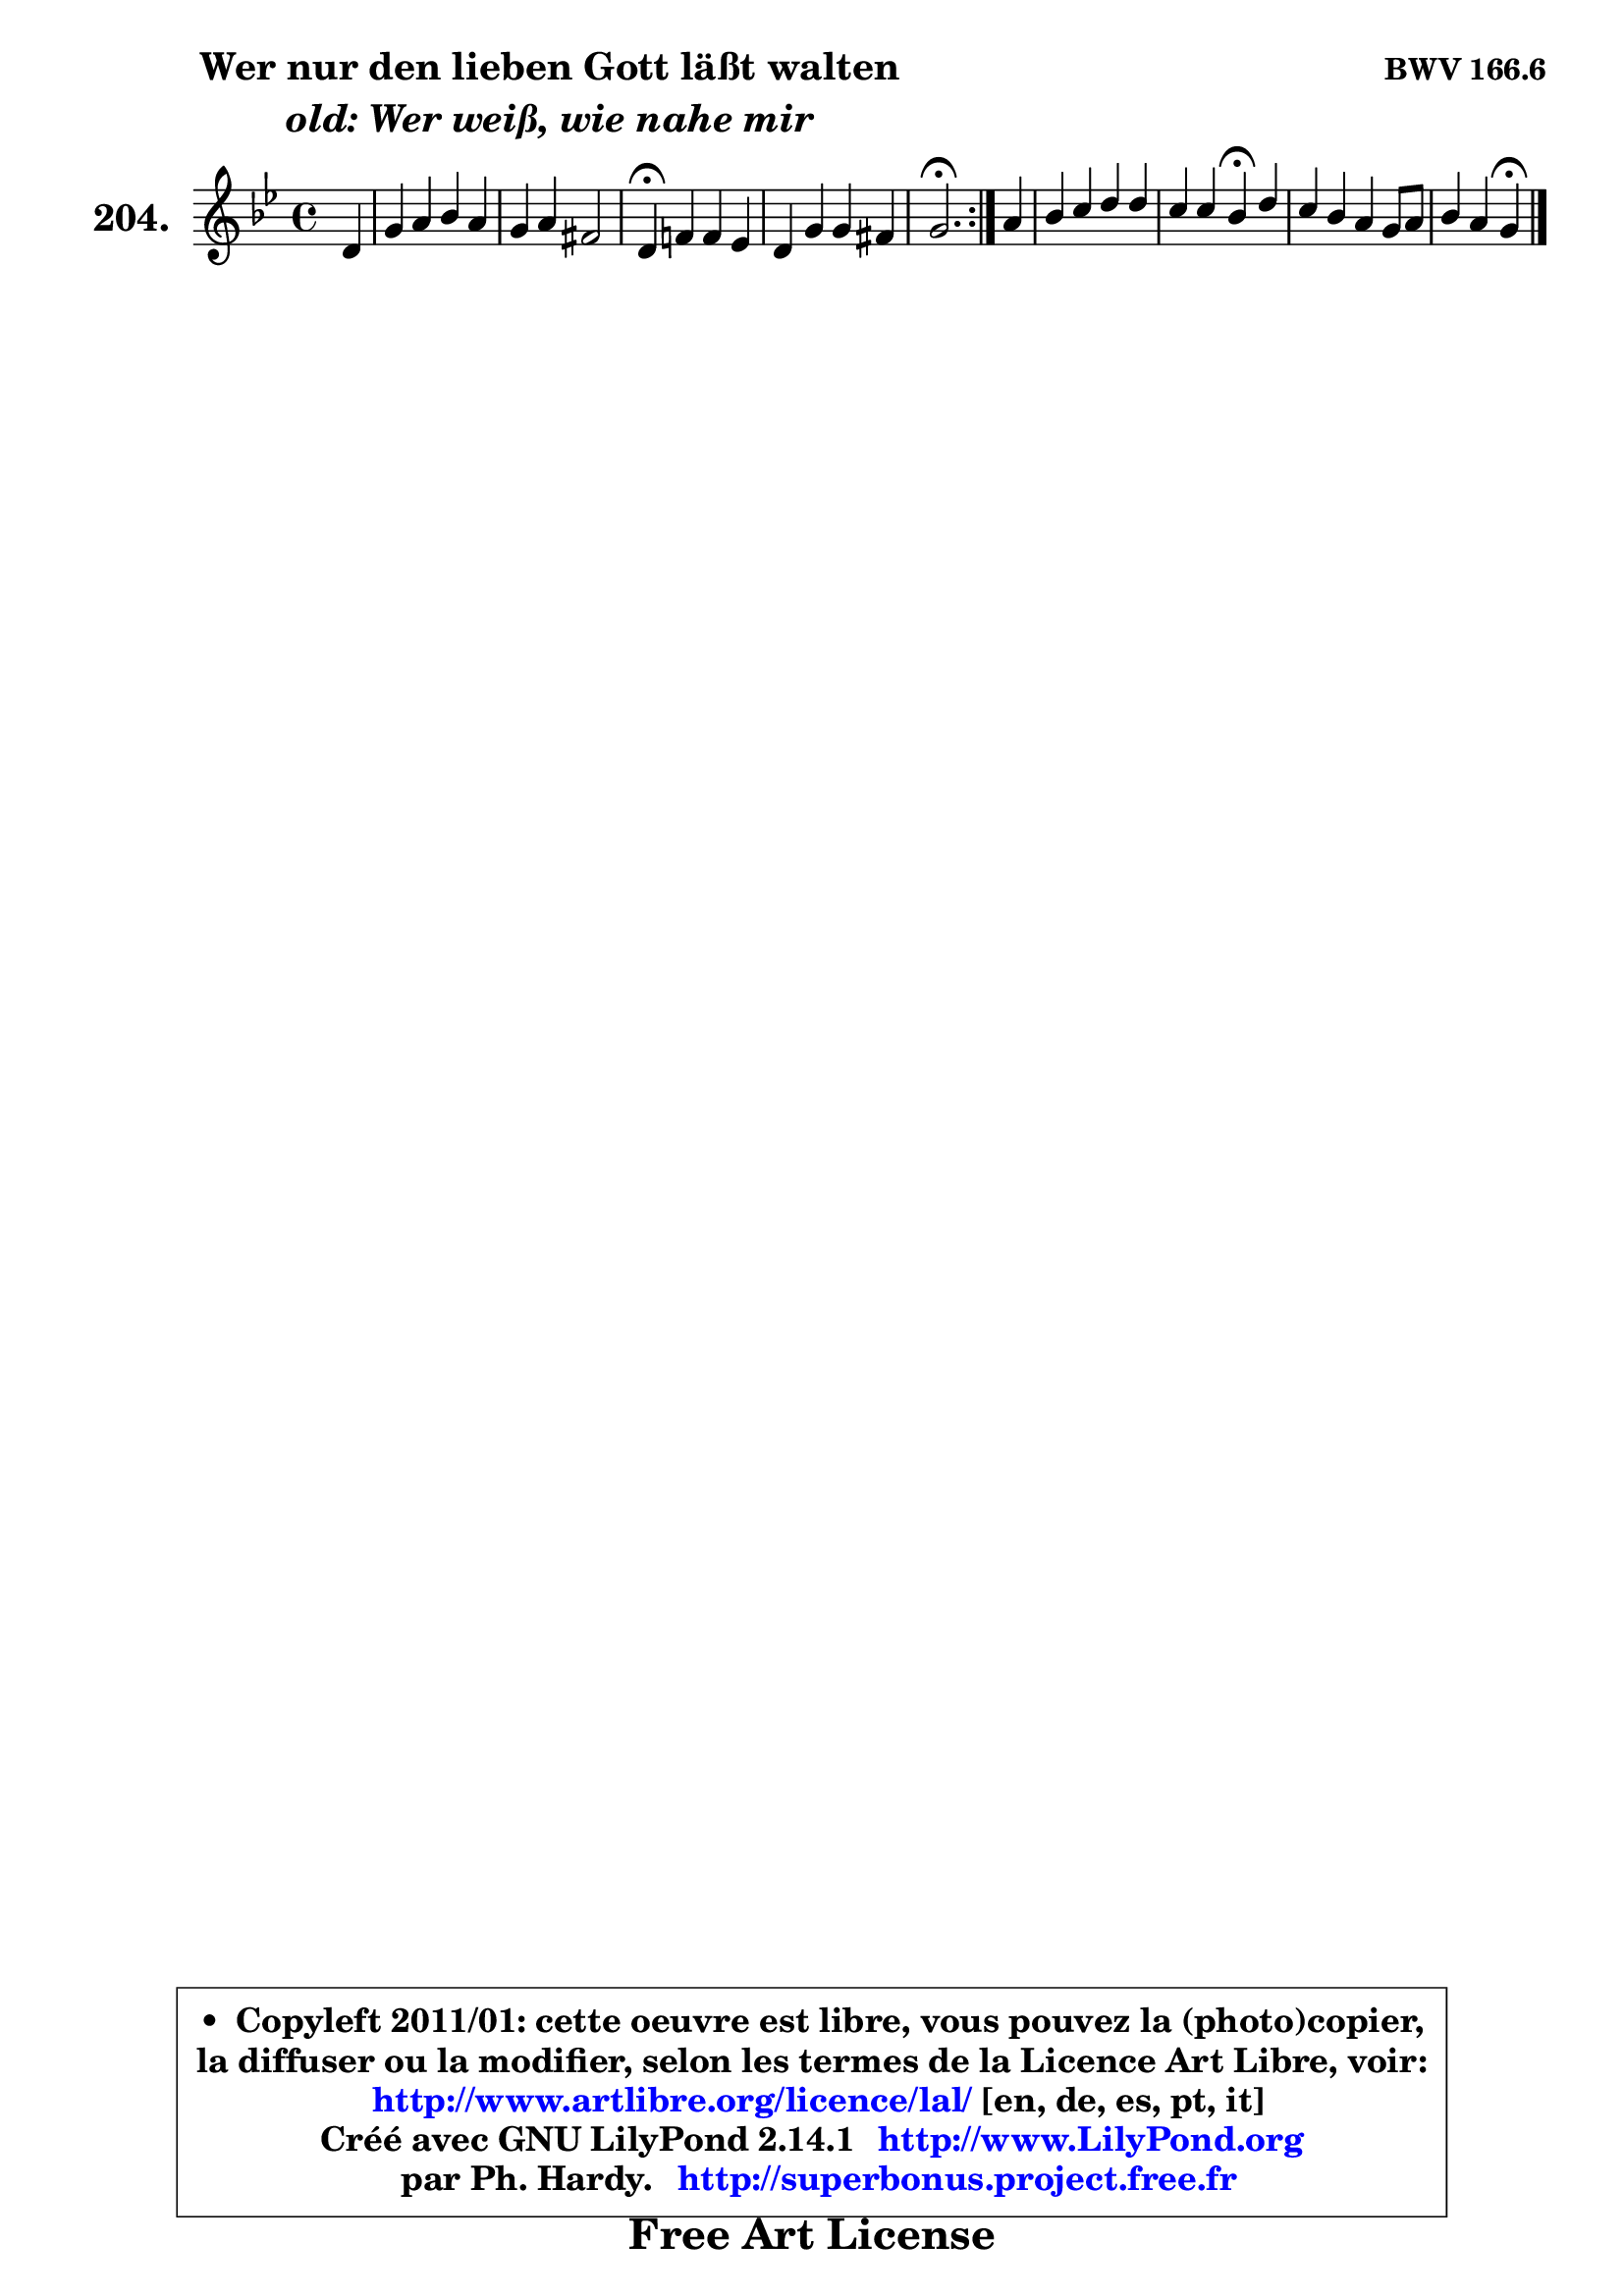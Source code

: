 
\version "2.14.1"

    \paper {
%	system-system-spacing #'padding = #0.1
%	score-system-spacing #'padding = #0.1
%	ragged-bottom = ##f
%	ragged-last-bottom = ##f
	}

    \header {
      opus = \markup { \bold "BWV 166.6" }
      piece = \markup { \hspace #9 \fontsize #2 \bold \column \center-align { \line { "Wer nur den lieben Gott läßt walten" }
                     \line { \italic "old: Wer weiß, wie nahe mir" }
                 } }
      maintainer = "Ph. Hardy"
      maintainerEmail = "superbonus.project@free.fr"
      lastupdated = "2011/Jul/20"
      tagline = \markup { \fontsize #3 \bold "Free Art License" }
      copyright = \markup { \fontsize #3  \bold   \override #'(box-padding .  1.0) \override #'(baseline-skip . 2.9) \box \column { \center-align { \fontsize #-2 \line { • \hspace #0.5 Copyleft 2011/01: cette oeuvre est libre, vous pouvez la (photo)copier, } \line { \fontsize #-2 \line {la diffuser ou la modifier, selon les termes de la Licence Art Libre, voir: } } \line { \fontsize #-2 \with-url #"http://www.artlibre.org/licence/lal/" \line { \fontsize #1 \hspace #1.0 \with-color #blue http://www.artlibre.org/licence/lal/ [en, de, es, pt, it] } } \line { \fontsize #-2 \line { Créé avec GNU LilyPond 2.14.1 \with-url #"http://www.LilyPond.org" \line { \with-color #blue \fontsize #1 \hspace #1.0 \with-color #blue http://www.LilyPond.org } } } \line { \hspace #1.0 \fontsize #-2 \line {par Ph. Hardy. } \line { \fontsize #-2 \with-url #"http://superbonus.project.free.fr" \line { \fontsize #1 \hspace #1.0 \with-color #blue http://superbonus.project.free.fr } } } } } }

	  }

  guidemidi = {
	\repeat volta 2 {
        r4 |
        R1 |
        R1 |
        \tempo 4 = 30 r4 \tempo 4 = 78 r2. |
        R1 |
        \tempo 4 = 40 r2. \tempo 4 = 78 } %fin du repeat
        r4 |
        R1 |
        r2 \tempo 4 = 30 r4 \tempo 4 = 78 r4 |
        R1 |
        r2 \tempo 4 = 30 r4 
	}

  upper = {
	\time 4/4
	\key g \minor
	\clef treble
	\partial 4
	\voiceOne
	<< { 
	% SOPRANO
	\set Voice.midiInstrument = "acoustic grand"
	\relative c' {
	\repeat volta 2 {
        d4 |
        g4 a bes a |
        g4 a fis2 |
        d4\fermata f! f es |
        d4 g g fis |
        g2.\fermata } %fin du repeat
        a4 |
        bes4 c d d |
        c4 c bes\fermata d |
        c4 bes a g8 a |
        bes4 a g\fermata
        \bar "|."
	} % fin de relative
	}

%	\context Voice="1" { \voiceTwo 
%	% ALTO
%	\set Voice.midiInstrument = "acoustic grand"
%	\relative c' {
%	\repeat volta 2 {
%        bes4 |
%        d4 d d d |
%        bes4 es d2 |
%        a4 d d c |
%        bes4 bes8 c d4 d |
%        d2. } %fin du repeat
%        fis4 |
%        g4 f! f g |
%        g4 f f f |
%        fis4 g g8 fis! g4 |
%        g4 fis d
%        \bar "|."
%	} % fin de relative
%	\oneVoice
%	} >>
 >>
	}

    lower = {
	\time 4/4
	\key g \minor
	\clef bass
	\partial 4
	\voiceOne
	<< { 
	% TENOR
	\set Voice.midiInstrument = "acoustic grand"
	\relative c' {
	\repeat volta 2 {
        g4 |
        bes4 a g fis |
        g4 c a2 |
        fis4 a bes f |
        f4 g8 a bes4 a |
        bes2. } %fin du repeat
        d4 |
        d4 c bes bes |
        bes4 a d bes |
        c4 d es8 d16 c bes8 c |
        d4 d8 c b4
        \bar "|."
	} % fin de relative
	}
	\context Voice="1" { \voiceTwo 
	% BASS
	\set Voice.midiInstrument = "acoustic grand"
	\relative c {
	\repeat volta 2 {
        g4 |
        g'4 fis g d |
        es4 c d2 |
        d,4\fermata d' g, a |
        bes4 es d d |
        g,2.\fermata } %fin du repeat
        d'4 |
        g4 a bes g |
        es4 f bes,\fermata bes' |
        a4 g c,8 d es4 |
        d8 c d4 g,\fermata
        \bar "|."
	} % fin de relative
	\oneVoice
	} >>
	}


    \score { 

	\new PianoStaff <<
	\set PianoStaff.instrumentName = \markup { \bold \huge "204." }
	\new Staff = "upper" \upper
%	\new Staff = "lower" \lower
	>>

    \layout {
%	ragged-last = ##f
	   }

         } % fin de score

  \score {
\unfoldRepeats { << \guidemidi \upper >> }
    \midi {
    \context {
     \Staff
      \remove "Staff_performer"
               }

     \context {
      \Voice
       \consists "Staff_performer"
                }

     \context { 
      \Score
      tempoWholesPerMinute = #(ly:make-moment 78 4)
		}
	    }
	}


